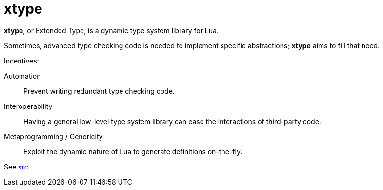 = xtype
ifdef::env-github[]
:tip-caption: :bulb:
:note-caption: :information_source:
:important-caption: :heavy_exclamation_mark:
:caution-caption: :fire:
:warning-caption: :warning:
endif::[]
:toc: left
:toclevels: 5

*xtype*, or Extended Type, is a dynamic type system library for Lua.

Sometimes, advanced type checking code is needed to implement specific abstractions; *xtype* aims to fill that need.

.Incentives:
Automation:: Prevent writing redundant type checking code.
Interoperability:: Having a general low-level type system library can ease the interactions of third-party code.
Metaprogramming / Genericity:: Exploit the dynamic nature of Lua to generate definitions on-the-fly.

See link:src[].
